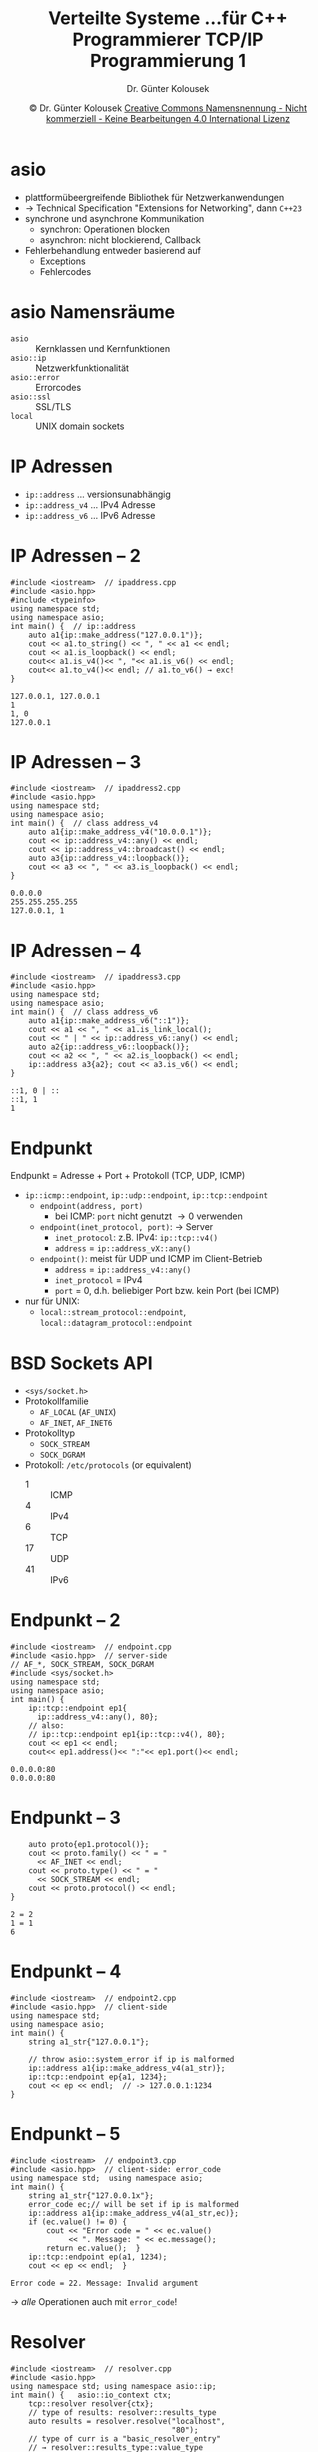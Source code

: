 #+TITLE: Verteilte Systeme \linebreak \small...für C++ Programmierer \hfill TCP/IP Programmierung 1
#+AUTHOR: Dr. Günter Kolousek
#+DATE: \copy Dr. Günter Kolousek \hspace{12ex} [[http://creativecommons.org/licenses/by-nc-nd/4.0/][Creative Commons Namensnennung - Nicht kommerziell - Keine Bearbeitungen 4.0 International Lizenz]]

#+OPTIONS: H:1 toc:nil
#+LATEX_CLASS: beamer
#+LATEX_CLASS_OPTIONS: [presentation]
#+BEAMER_THEME: Execushares
#+COLUMNS: %45ITEM %10BEAMER_ENV(Env) %10BEAMER_ACT(Act) %4BEAMER_COL(Col) %8BEAMER_OPT(Opt)

#+LATEX_HEADER:\usepackage{pgfpages}
# +LATEX_HEADER:\pgfpagesuselayout{2 on 1}[a4paper,border shrink=5mm]u
# +LATEX: \mode<handout>{\setbeamercolor{background canvas}{bg=black!5}}
#+LATEX_HEADER:\usepackage{xspace}
#+LATEX: \newcommand{\cpp}{C++\xspace}

* asio
- plattformübeergreifende Bibliothek für Netzwerkanwendungen
- \to \cpp Technical Specification "Extensions for Networking", dann =C++23=
- synchrone und asynchrone Kommunikation
  - synchron: Operationen blocken
  - asynchron: nicht blockierend, Callback
- Fehlerbehandlung entweder basierend auf
  - Exceptions
  - Fehlercodes

* asio Namensräume
- =asio= :: Kernklassen und Kernfunktionen
- =asio::ip= :: Netzwerkfunktionalität
- =asio::error= :: Errorcodes
- =asio::ssl= :: SSL/TLS
- =local= :: UNIX domain sockets

* IP Adressen
- =ip::address= ... versionsunabhängig
- =ip::address_v4= ... IPv4 Adresse
- =ip::address_v6= ... IPv6 Adresse

* IP Adressen -- 2
\vspace{1.5em}
#+header: :exports code :results output :tangle src/ipaddress.cpp :flags -std=c++20 -latomic -lpthread -I ~/workspace/builds/asio/include/ :main no
#+begin_src C++
#include <iostream>  // ipaddress.cpp
#include <asio.hpp>
#include <typeinfo>
using namespace std;
using namespace asio;
int main() {  // ip::address
    auto a1{ip::make_address("127.0.0.1")};
    cout << a1.to_string() << ", " << a1 << endl;
    cout << a1.is_loopback() << endl;
    cout<< a1.is_v4()<< ", "<< a1.is_v6() << endl;
    cout<< a1.to_v4()<< endl; // a1.to_v6() → exc!
}
#+end_src

\small
: 127.0.0.1, 127.0.0.1
: 1
: 1, 0
: 127.0.0.1

* IP Adressen -- 3
\vspace{1.5em}
#+header: :exports code :results output :tangle src/ipaddress2.cpp :flags -std=c++1y -latomic -lpthread -I ~/workspace/builds/asio-master/asio/include/ :main no
#+begin_src C++
#include <iostream>  // ipaddress2.cpp
#include <asio.hpp>
using namespace std;
using namespace asio;
int main() {  // class address_v4
    auto a1{ip::make_address_v4("10.0.0.1")};
    cout << ip::address_v4::any() << endl;
    cout << ip::address_v4::broadcast() << endl;
    auto a3{ip::address_v4::loopback()};
    cout << a3 << ", " << a3.is_loopback() << endl;
}
#+end_src

\small
: 0.0.0.0
: 255.255.255.255
: 127.0.0.1, 1

* IP Adressen -- 4
\vspace{1.5em}
#+header: :exports code :results output :tangle src/ipaddress3.cpp :flags -std=c++1y -latomic -lpthread -I ~/workspace/builds/asio-master/asio/include/ :main no
#+begin_src C++
#include <iostream>  // ipaddress3.cpp
#include <asio.hpp>
using namespace std;
using namespace asio;
int main() {  // class address_v6
    auto a1{ip::make_address_v6("::1")};
    cout << a1 << ", " << a1.is_link_local();
    cout << " | " << ip::address_v6::any() << endl;
    auto a2{ip::address_v6::loopback()};
    cout << a2 << ", " << a2.is_loopback() << endl;
    ip::address a3{a2}; cout << a3.is_v6() << endl;
}
#+end_src

\small
: ::1, 0 | ::
: ::1, 1
: 1

* COMMENT IP Netzwerkangaben
#+header: :exports code :results output :tangle src/ipaddress_v5.cpp :flags -std=c++1y -latomic -lpthread -I ~/workspace/builds/asio-master/asio/include/ :main no
#+begin_src C++
#include <iostream>  // ipaddress_v5.cpp
#include <asio.hpp>
#include <asio/ip/network_v4.hpp>
using namespace std;
using namespace asio;
int main() {
    auto a1{ip::make_network_v4("127.0.0.1/8")};
}
#+end_src

* Endpunkt
\vspace{1em}
Endpunkt = Adresse + Port + Protokoll (TCP, UDP, ICMP)
- =ip::icmp::endpoint=, =ip::udp::endpoint=, =ip::tcp::endpoint=
  - =endpoint(address, port)=
    - bei ICMP: =port= nicht genutzt \to 0 verwenden
  - =endpoint(inet_protocol, port)=: \to Server
    - =inet_protocol=: z.B. IPv4: =ip::tcp::v4()=
    - =address= \equal =ip::address_vX::any()=
  - =endpoint()=: meist für UDP und ICMP im Client-Betrieb
    - =address= = =ip::address_v4::any()=
    - =inet_protocol= = IPv4
    - =port= = 0, d.h. beliebiger Port bzw. kein Port (bei ICMP)
- nur für UNIX:
  - =local::stream_protocol::endpoint=, =local::datagram_protocol::endpoint=
     
* BSD Sockets API
- =<sys/socket.h>=
- Protokollfamilie
  - =AF_LOCAL= (=AF_UNIX=)
  - =AF_INET=, =AF_INET6=
- Protokolltyp
  - =SOCK_STREAM=
  - =SOCK_DGRAM=
- Protokoll: =/etc/protocols= (or equivalent)
  - 1 :: ICMP
  - 4 :: IPv4
  - 6 :: TCP
  - 17 :: UDP
  - 41 :: IPv6     

* Endpunkt -- 2
\vspace{1em}
#+header: :exports code :results code :tangle src/endpoint.cpp :flags -std=c++20 -latomic -lpthread -I ~/workspace/builds/asio/include/ :main no
#+begin_src C++
#include <iostream>  // endpoint.cpp
#include <asio.hpp>  // server-side
// AF_*, SOCK_STREAM, SOCK_DGRAM
#include <sys/socket.h>
using namespace std;
using namespace asio;
int main() {
    ip::tcp::endpoint ep1{
      ip::address_v4::any(), 80};
    // also:
    // ip::tcp::endpoint ep1{ip::tcp::v4(), 80};
    cout << ep1 << endl;
    cout<< ep1.address()<< ":"<< ep1.port()<< endl;
#+end_src

\small
: 0.0.0.0:80
: 0.0.0.0:80

* Endpunkt -- 3
#+header: :exports code :results code :tangle src/endpoint.cpp :flags -std=c++20 -latomic -lpthread -I ~/workspace/builds/asio-master/asio/include/ :main no
#+begin_src C++
    auto proto{ep1.protocol()};
    cout << proto.family() << " = "
      << AF_INET << endl;
    cout << proto.type() << " = "
      << SOCK_STREAM << endl;
    cout << proto.protocol() << endl;
}
#+end_src

\vspace{5mm}
\small
: 2 = 2
: 1 = 1
: 6

* Endpunkt -- 4
#+header: :exports code :results code :tangle src/endpoint2.cpp :flags -std=c++1y -latomic -lpthread -I ~/workspace/builds/asio-master/asio/include/ :main no
#+begin_src C++
#include <iostream>  // endpoint2.cpp
#include <asio.hpp>  // client-side
using namespace std;
using namespace asio;
int main() {
    string a1_str{"127.0.0.1"};

    // throw asio::system_error if ip is malformed
    ip::address a1{ip::make_address_v4(a1_str)};
    ip::tcp::endpoint ep{a1, 1234};
    cout << ep << endl;  // -> 127.0.0.1:1234
}
#+end_src

* Endpunkt -- 5
\vspace{1em}
#+header: :exports code :results code :tangle src/endpoint3.cpp :flags -std=c++1y -latomic -lpthread -I ~/workspace/builds/asio-master/asio/include/ :main no
#+begin_src C++
#include <iostream>  // endpoint3.cpp
#include <asio.hpp>  // client-side: error_code
using namespace std;  using namespace asio;
int main() {
    string a1_str{"127.0.0.1x"};
    error_code ec;// will be set if ip is malformed
    ip::address a1{ip::make_address_v4(a1_str,ec)};
    if (ec.value() != 0) {
        cout << "Error code = " << ec.value()
             << ". Message: " << ec.message();
        return ec.value();  }
    ip::tcp::endpoint ep(a1, 1234);
    cout << ep << endl;  }
#+end_src

\small
: Error code = 22. Message: Invalid argument
\to /alle/ Operationen auch mit =error_code=!

* COMMENT Endpunkt -- 6: hmm, not used any more? not complete?
#+header: :exports code :results code :tangle src/endpoint4.cpp :flags -std=c++1y -latomic -lpthread -I ~/workspace/builds/asio-master/asio/include/ :main no
#+begin_src C++
#include <iostream>  // endpoint4.cpp
#include <asio.hpp>  // server-side: error-code
using namespace std;
using namespace asio::ip;
int main() {
    tcp::endpoint ep{tcp::v4(), 1234};
    cout << ep << endl;
}
#+end_src

\small
: 0.0.0.0:1234

* COMMENT Resolver
\vspace{1em}
Wie komme ich zu einem entfernten Endpunkt?
#+header: :exports code :results code :tangle src/resolver.cpp :flags -std=c++1y -latomic -lpthread -I ~/workspace/builds/asio-master/asio/include/ :main no
#+begin_src C++
#include <iostream>  // resolver.cpp
#include <asio.hpp>
using namespace std; using namespace asio::ip;
int main() {   asio::io_context ctx;
    tcp::resolver resolver{ctx};  // IO object
//    auto result = resolver.resolve("localhost", "80");
    auto result = resolver.resolve("localhost", "http");
    // → /etc/services (or equivalent)


    /*
    tcp::resolver::query q{"localhost", "80"};
    
 // tcp::resolver::query q{"localhost", "http"};
    tcp::resolver::iterator iter =
      resolver.resolve(q);
    tcp::endpoint ep = *iter;
    cout << ep << endl; */
    }
#+end_src

\small
: [::1]:80

* COMMENT Resolver -- 2
\vspace{1em}
Wie komme ich zu allen entfernten Endpunkten?
#+header: :exports code :results code :tangle src/resolver2.cpp :flags -std=c++1y -latomic -lpthread -I ~/workspace/builds/asio-master/asio/include/ :main no
#+begin_src C++
#include <iostream>  // resolver2.cpp
#include <asio.hpp>  // OLD!! ↓
using namespace std; using namespace asio::ip;
int main() {   asio::io_context ctx;
    tcp::resolver resolver{ctx};
    tcp::resolver::iterator iter =  // also OLD...
      resolver.resolve("localhost", "80");
    tcp::resolver::iterator end; // end marker.
    while (iter != end) {
        tcp::endpoint ep = *iter++;
        cout << ep << endl; }}
#+end_src

\small
: [::1]:80
: 127.0.0.1:80

* Resolver
\vspace{2em}
#+header: :exports code :results code :tangle src/resolver.cpp :flags -std=c++1y -latomic -lpthread -I ~/workspace/builds/asio-master/asio/include/ :main no
#+begin_src C++
#include <iostream>  // resolver.cpp
#include <asio.hpp>
using namespace std; using namespace asio::ip;
int main() {   asio::io_context ctx;
    tcp::resolver resolver{ctx};
    // type of results: resolver::results_type
    auto results = resolver.resolve("localhost",
                                    "80");
    // type of curr is a "basic_resolver_entry"
    // → resolver::results_type::value_type
    auto curr{results.begin()};
    auto end{results.end()};
    while (curr != end) { auto entry = *curr++;
        cout << entry.endpoint() << " | "
        << entry.host_name() << endl; }}
#+end_src
\vspace{-0.5em}
\small
: [::1]:80 | localhost
: 127.0.0.1:80 | localhost

* COMMENT Resolver -- 3
\vspace{1.5em}
Wie komme ich zum Hostnamen?
#+header: :exports code :results code :tangle src/invresolver.cpp :flags -std=c++1y -latomic -lpthread -I ~/workspace/builds/asio-master/asio/include/ :main no
#+begin_src C++
#include <iostream>  // invresolver.cpp
#include <asio.hpp>
using namespace std;
using namespace asio;
using namespace asio::ip;
int main() {  asio::io_context ctx;
    tcp::resolver resolver{ctx};
    tcp::endpoint ep{address_v4::loopback(), 80};
    tcp::resolver::iterator iter =  // OLD...
      resolver.resolve(ep);
    basic_resolver_entry<tcp> resolver_entry =
      *iter;
    cout << resolver_entry.host_name() << endl; }
#+end_src

\small
: localhost

* Resolver -- 2
Wie komme ich zum Hostnamen?
#+header: :exports code :results code :tangle src/invresolver.cpp :flags -std=c++1y -latomic -lpthread -I ~/workspace/builds/asio-master/asio/include/ :main no
#+begin_src C++
#include <iostream>  // invresolver.cpp
#include <asio.hpp>
using namespace std;
using namespace asio;
using namespace asio::ip;
int main() {  asio::io_context ctx;
    tcp::resolver resolver{ctx};
    tcp::endpoint ep{address_v4::loopback(), 80};
    auto results = resolver.resolve(ep);
    auto entry = *results.begin();
    cout << entry.host_name() << endl; }
#+end_src

\small
: localhost

* Kommunikation mittels Streams
Stream-basierter Echo-Client
#+header: :exports code :results code :tangle src/stream_echo_client.cpp :flags -std=c++1y -latomic -lpthread -I ~/workspace/builds/asio-master/asio/include/ :main no
#+begin_src C++
#include <iostream>  // stream_echo_client.cpp
#include <asio.hpp>
using namespace std;
using namespace asio::ip;
int main() {  // no error handling at all
    tcp::iostream strm{"localhost", "9999"};
    if (strm) {  // connected
       strm << "ping-pong" << endl;
       string data;
       getline(strm, data);
       cout << data << endl;
       strm.close();
    } else { cout << "no connection" << endl; } }
#+end_src

* Kommunikation mittels Streams -- 2
\vspace{2em}
Stream-basierter Echo-Server
\small
#+header: :exports code :results code :tangle src/stream_echo_server.cpp :flags -std=c++1y -latomic -lpthread -I ~/workspace/builds/asio-master/asio/include/ :main no
#+begin_src C++
#include <iostream>  // stream_echo_server.cpp
#include <asio.hpp>
using namespace std; using namespace asio::ip;
int main() {  // no error handling at all
    asio::io_context ctx;
    tcp::endpoint ep{tcp::v4(), 9999};
    tcp::acceptor acceptor{ctx, ep}; // IO object
    acceptor.listen();

    tcp::socket sock{ctx};
    acceptor.accept(sock);
    tcp::iostream strm{std::move(sock)};
    //shorter: tcp::iostream strm{acceptor.accept()};

    string data;
    strm >> data;  // also: getline(strm, data)
    strm << data;
    strm.close();  }
#+end_src

* Kommunikation mittels Streams -- 3

\small
: $ server&
: $ client
: ping-pong
: Job 1, "server &" has ended
: $ 

* Kommunikation mittels Streams -- 4
#+header: :exports none :results code :tangle src/stream_echo_server2.cpp :flags -std=c++1y -latomic -lpthread -I ~/workspace/builds/asio-master/asio/include/ :main no
#+begin_src C++
#include <iostream>  // stream_echo_server2.cpp
#include <chrono>
#include <thread>
#include <asio.hpp>
using namespace std;
using namespace asio::ip;
int main() {  // no error handling at all
    asio::io_context ctx;
    tcp::endpoint ep{tcp::v4(), 9999};
    tcp::acceptor acceptor{ctx, ep};
    acceptor.listen();
    tcp::iostream strm{acceptor.accept()};
    string data;
    strm >> data;
    while (1) { this_thread::sleep_for(1s); }
    strm.close();  }
#+end_src

- Änderungen in =stream_echo_server.cpp=
  - Entferne =strm <​< data;= 
    - damit antwortet der Server nicht mehr
  - Füge
    #+begin_src C++
    while (1) { this_thread::sleep_for(1s); }
    #+end_src
    vor dem Schließen des Streams hinzu
    - und inkludiere auch =<thread>=
    - damit wird der Stream auch nicht mehr geschlossen
- Client wird "ewig" warten

* Kommunikation mittels Streams -- 5
\vspace{2em}
Lösung mit einfacher Fehlerbehandlung
#+header: :exports code :results code :tangle src/stream_echo_client2.cpp :flags -std=c++1y -latomic -lpthread -I ~/workspace/builds/asio-master/asio/include/ :main no
#+begin_src C++
#include <iostream>  // stream_echo_client2.cpp
#include <chrono>
#include <asio.hpp>
using namespace std;  using namespace asio::ip;
int main() {
    tcp::iostream strm{"localhost", "9999"};
    strm.expires_after(10s);
    if (strm) {  // connected
       strm << "ping-pong" << endl;
       string data;    getline(strm, data);
       if (strm) cout << data << endl;
       // also:  if (strm.error())
       else cout << strm.error().message() << endl;
       strm.close();  } }
#+end_src
#+begin_example
Connection timed out
#+end_example

* Kommunikation mittels Streams -- 6
- Details
  - =strm.expires_after(chrono::seconds{10});=

    - Operationen auf Streams brechen nach Zeitablauf mit
      =asio::error::operation_aborted= (Typ =asio::error_code=) ab und
      Stream geht in Fehlerzustand
  - =strm.error()= liefert Fehlercode vom Typ =asio::error_code= zurück
    - =message()= liefert Fehlertext
- Verwendung von =tcp::iostream=
  - Für einfache Anwendungen
  - Wenn Kommunikation nicht das Hauptfeature ist
  - Abstraktion mittels Streams ausreichend

* TCP/UDP Protokoll -- daytime
- fragt lokale Zeit des Servers ab
- Antwort als String (ASCII); Format nicht definiert!
- TCP Port 13: Verbindung aufbauen, Antwort lesen, Verbindung schließen, fertig
  - \to =/etc/services=
- UDP Port 13: leeres Paket senden, Antwort lesen, fertig
- \to time.nist.gov
  - z.B. mit dem Tool =socat=
    #+latex: { \small
    : $ socat - TCP4:time.nist.gov:13
    : 
    : 58083 17-11-26 20:16:01 00 0 0 923.8 UTC(NIST) * 
    #+latex: }
- Overhead! Format! Genauigkeit! \to NTP

* TCP/UDP Protokoll -- time
- fragt lokale Zeit des Servers ab
- Antwort Zeit in Sekunden seit 1.1.1900 UTC als 4 Bytes
- TCP/UDP Port 37
- \to time.nist.gov
- Genauigkeit! \to NTP

* TCP/UDP Protokoll -- time -- 2
\vspace{1em}
\small
#+header: :exports code :tangle src/time_server.py
#+begin_src python
import socket, struct, time
PORT = 8037
TIME1970 = 2208988800  # sec: 1.1.1900 - 1.1.1979
serversock = socket.socket(socket.AF_INET,
                           socket.SOCK_STREAM)
serversock.bind(("", PORT))
serversock.listen(3)  # size of backlog queue

while True:
    clientsock, clientaddr = serversock.accept()
    print("Verbindung von:", clientaddr)
    t = int(time.time()) + TIME1970

    # pack into 4 byte integer network-byte-order (!)
    t = struct.pack("!I", t)

    clientsock.send(t)
    clientsock.close()
#+end_src

* TCP/UDP Protokoll -- time -- 3
\vspace{1em}
\small
#+header: :exports code :tangle src/time_client.py
#+begin_src python
import socket, struct, time, datetime
PORT = 8037
# PORT = 37  # if using a real one, e.g. time.nist.gov
TIME1970 = 2208988800  # sec: 1.1.1900 - 1.1.1979

sock = socket.socket(socket.AF_INET, socket.SOCK_STREAM)

sock.connect(("", PORT))
# sock.connect(("time.nist.gov", PORT))

t = sock.recv(4)

t = struct.unpack("!I", t)[0] - TIME1970

sock.close()

print(datetime.datetime.fromtimestamp(t))
#+end_src

* TCP Protokoll -- finger
- fragt Benutzerinfos ab
- TCP Port 79: Client sendet Liste von Benutzernamen (optional) und danach
  CRLF, Server sendet Infos
- \to Request/Response Protokoll
- eigentliche Spezifikation ist umfangreicher, aber...
  - Sicherheit!
    - daher abgeschalten/blockiert

* TCP/UDP Protokoll -- discard & echo
- discard
  - Funktion wie =/dev/null=
  - TCP/UDP Port 9
- echo
  - TCP/UDP Port 7
  - ursprünglich zum Testen und zum Messen der RTT (round-trip times)

